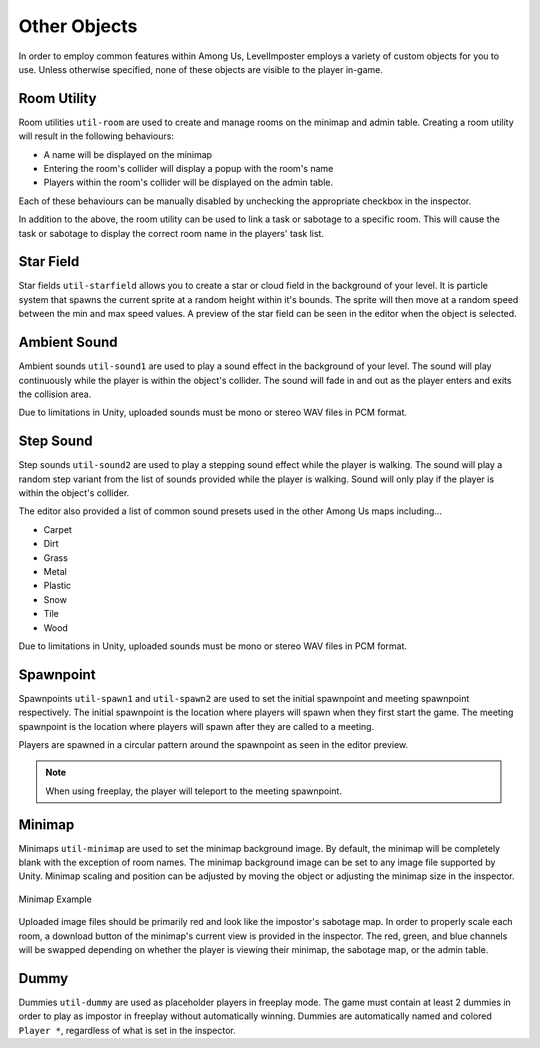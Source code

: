 Other Objects
=================

In order to employ common features within Among Us, LevelImposter employs a variety of custom objects for you to use.
Unless otherwise specified, none of these objects are visible to the player in-game.

Room Utility
------------

.. image:: https://editor.levelimposter.net/sprites/util-room.png
    :alt: Room Utility
    :align: left

Room utilities ``util-room`` are used to create and manage rooms on the minimap and admin table.
Creating a room utility will result in the following behaviours:

- A name will be displayed on the minimap
- Entering the room's collider will display a popup with the room's name
- Players within the room's collider will be displayed on the admin table.

Each of these behaviours can be manually disabled by unchecking the appropriate checkbox in the inspector.

In addition to the above, the room utility can be used to link a task or sabotage to a specific room.
This will cause the task or sabotage to display the correct room name in the players' task list.

Star Field
----------

.. image:: https://editor.levelimposter.net/sprites/util-starfield.png
    :alt: Star Field
    :align: left

Star fields ``util-starfield`` allows you to create a star or cloud field in the background of your level.
It is particle system that spawns the current sprite at a random height within it's bounds.
The sprite will then move at a random speed between the min and max speed values.
A preview of the star field can be seen in the editor when the object is selected.

Ambient Sound
-------------

.. image:: https://editor.levelimposter.net/sprites/util-sound1.png
    :alt: Ambient Sound
    :align: left

Ambient sounds ``util-sound1`` are used to play a sound effect in the background of your level.
The sound will play continuously while the player is within the object's collider.
The sound will fade in and out as the player enters and exits the collision area.

Due to limitations in Unity, uploaded sounds must be mono or stereo WAV files in PCM format.

Step Sound
----------

.. image:: https://editor.levelimposter.net/sprites/util-sound2.png
    :alt: Step Sound
    :align: left

Step sounds ``util-sound2`` are used to play a stepping sound effect while the player is walking.
The sound will play a random step variant from the list of sounds provided while the player is walking.
Sound will only play if the player is within the object's collider.

The editor also provided a list of common sound presets used in the other Among Us maps including...

- Carpet
- Dirt
- Grass
- Metal
- Plastic
- Snow
- Tile
- Wood

Due to limitations in Unity, uploaded sounds must be mono or stereo WAV files in PCM format.

Spawnpoint
----------

.. image:: https://editor.levelimposter.net/sprites/util-spawn1.png
    :alt: Initial Spawnpoint
    :align: left

.. image:: https://editor.levelimposter.net/sprites/util-spawn2.png
    :alt: Meeting Spawnpoint
    :align: left

Spawnpoints ``util-spawn1`` and ``util-spawn2`` are used to set the initial spawnpoint and meeting spawnpoint respectively.
The initial spawnpoint is the location where players will spawn when they first start the game.
The meeting spawnpoint is the location where players will spawn after they are called to a meeting.

Players are spawned in a circular pattern around the spawnpoint as seen in the editor preview.

.. note::
    When using freeplay, the player will teleport to the meeting spawnpoint.

Minimap
-------

.. image:: https://editor.levelimposter.net/sprites/util-minimap.png
    :alt: Minimap
    :align: left

Minimaps ``util-minimap`` are used to set the minimap background image.
By default, the minimap will be completely blank with the exception of room names.
The minimap background image can be set to any image file supported by Unity.
Minimap scaling and position can be adjusted by moving the object or adjusting the minimap size in the inspector.

.. figure:: https://i.imgur.com/n8fFnd3.png
    :alt: Minimap Example
    :align: center

    Minimap Example

Uploaded image files should be primarily red and look like the impostor's sabotage map.
In order to properly scale each room, a download button of the minimap's current view is provided in the inspector.
The red, green, and blue channels will be swapped depending on whether the player is viewing their minimap, the sabotage map, or the admin table.

Dummy
-----

.. image:: https://editor.levelimposter.net/sprites/util-dummy.png
    :alt: Dummy
    :align: left

Dummies ``util-dummy`` are used as placeholder players in freeplay mode.
The game must contain at least 2 dummies in order to play as impostor in freeplay without automatically winning.
Dummies are automatically named and colored ``Player *``, regardless of what is set in the inspector.